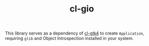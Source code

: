 #+TITLE: cl-gio

This library serves as a dependency of [[https://github.com/bohonghuang/cl-gtk4][cl-gtk4]] to create ~Application~, requiring ~glib~ and Object Introspection installed in your system.
